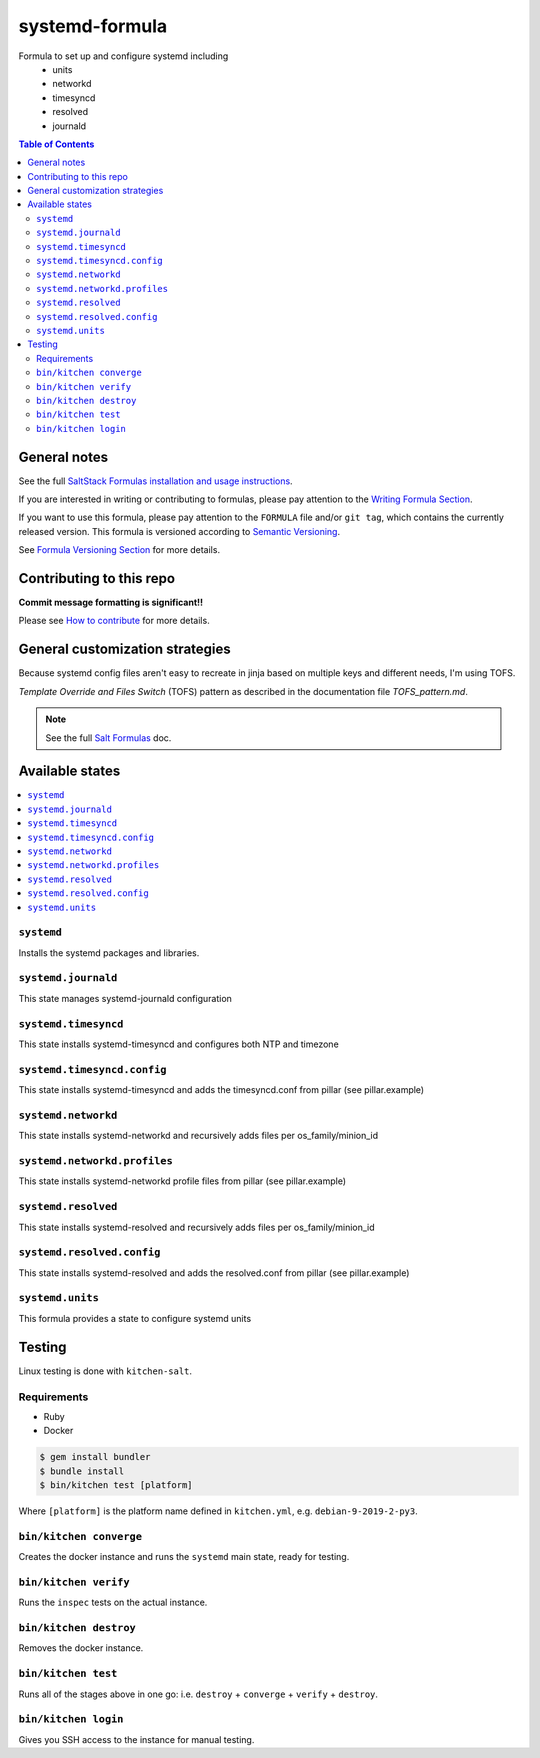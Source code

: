 .. _readme:

systemd-formula
===============

|img_travis| |img_sr|

.. |img_travis| image:: https://travis-ci.com/saltstack-formulas/systemd-formula.svg?branch=master
   :alt: Travis CI Build Status
   :scale: 100%
   :target: https://travis-ci.com/saltstack-formulas/systemd-formula
.. |img_sr| image:: https://img.shields.io/badge/%20%20%F0%9F%93%A6%F0%9F%9A%80-semantic--release-e10079.svg
   :alt: Semantic Release
   :scale: 100%
   :target: https://github.com/semantic-release/semantic-release

Formula to set up and configure systemd including
  * units
  * networkd
  * timesyncd
  * resolved
  * journald

.. contents:: **Table of Contents**

General notes
-------------

See the full `SaltStack Formulas installation and usage instructions
<https://docs.saltstack.com/en/latest/topics/development/conventions/formulas.html>`_.

If you are interested in writing or contributing to formulas, please pay attention to the `Writing Formula Section
<https://docs.saltstack.com/en/latest/topics/development/conventions/formulas.html#writing-formulas>`_.

If you want to use this formula, please pay attention to the ``FORMULA`` file and/or ``git tag``,
which contains the currently released version. This formula is versioned according to `Semantic Versioning <http://semver.org/>`_.

See `Formula Versioning Section <https://docs.saltstack.com/en/latest/topics/development/conventions/formulas.html#versioning>`_ for more details.

Contributing to this repo
-------------------------

**Commit message formatting is significant!!**

Please see `How to contribute <https://github.com/saltstack-formulas/.github/blob/master/CONTRIBUTING.rst>`_ for more details.

General customization strategies
--------------------------------

Because systemd config files aren't easy to recreate in jinja based on multiple
keys and different needs, I'm using TOFS.

`Template Override and Files Switch` (TOFS) pattern as described in the
documentation file `TOFS_pattern.md`.

.. note::
    See the full `Salt Formulas
    <http://docs.saltstack.com/en/latest/topics/development/conventions/formulas.html>`_ doc.

Available states
----------------

.. contents::
    :local:

``systemd``
^^^^^^^^^^^

Installs the systemd packages and libraries.

``systemd.journald``
^^^^^^^^^^^^^^^^^^^^^
This state manages systemd-journald configuration

``systemd.timesyncd``
^^^^^^^^^^^^^^^^^^^^^
This state installs systemd-timesyncd and configures both NTP and timezone

``systemd.timesyncd.config``
^^^^^^^^^^^^^^^^^^^^^^^^^^^^
This state installs systemd-timesyncd and adds the timesyncd.conf from pillar
(see pillar.example)

``systemd.networkd``
^^^^^^^^^^^^^^^^^^^^
This state installs systemd-networkd and recursively adds files per os_family/minion_id

``systemd.networkd.profiles``
^^^^^^^^^^^^^^^^^^^^^^^^^^^^^
This state installs systemd-networkd profile files from pillar (see pillar.example)

``systemd.resolved``
^^^^^^^^^^^^^^^^^^^^
This state installs systemd-resolved and recursively adds files per os_family/minion_id

``systemd.resolved.config``
^^^^^^^^^^^^^^^^^^^^^^^^^^^
This state installs systemd-resolved and adds the resolved.conf from pillar (see pillar.example)

``systemd.units``
^^^^^^^^^^^^^^^^^
This formula provides a state to configure systemd units

Testing
-------

Linux testing is done with ``kitchen-salt``.

Requirements
^^^^^^^^^^^^

* Ruby
* Docker

.. code-block:: bash

   $ gem install bundler
   $ bundle install
   $ bin/kitchen test [platform]

Where ``[platform]`` is the platform name defined in ``kitchen.yml``,
e.g. ``debian-9-2019-2-py3``.

``bin/kitchen converge``
^^^^^^^^^^^^^^^^^^^^^^^^

Creates the docker instance and runs the ``systemd`` main state, ready for testing.

``bin/kitchen verify``
^^^^^^^^^^^^^^^^^^^^^^

Runs the ``inspec`` tests on the actual instance.

``bin/kitchen destroy``
^^^^^^^^^^^^^^^^^^^^^^^

Removes the docker instance.

``bin/kitchen test``
^^^^^^^^^^^^^^^^^^^^

Runs all of the stages above in one go: i.e. ``destroy`` + ``converge`` + ``verify`` + ``destroy``.

``bin/kitchen login``
^^^^^^^^^^^^^^^^^^^^^

Gives you SSH access to the instance for manual testing.
